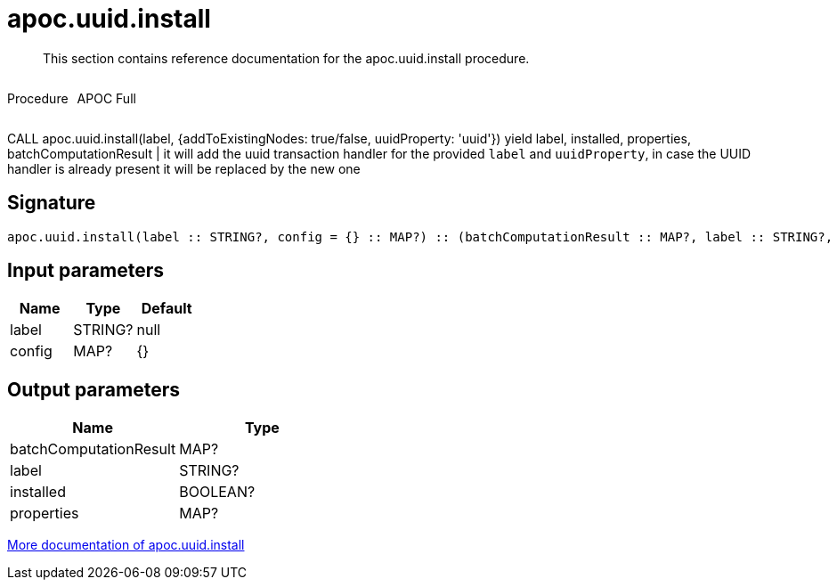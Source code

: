 ////
This file is generated by DocsTest, so don't change it!
////

= apoc.uuid.install
:description: This section contains reference documentation for the apoc.uuid.install procedure.

[abstract]
--
{description}
--

++++
<div style='display:flex'>
<div class='paragraph type procedure'><p>Procedure</p></div>
<div class='paragraph release full' style='margin-left:10px;'><p>APOC Full</p></div>
</div>
++++

CALL apoc.uuid.install(label, {addToExistingNodes: true/false, uuidProperty: 'uuid'}) yield label, installed, properties, batchComputationResult | it will add the uuid transaction handler
for the provided `label` and `uuidProperty`, in case the UUID handler is already present it will be replaced by the new one

== Signature

[source]
----
apoc.uuid.install(label :: STRING?, config = {} :: MAP?) :: (batchComputationResult :: MAP?, label :: STRING?, installed :: BOOLEAN?, properties :: MAP?)
----

== Input parameters
[.procedures, opts=header]
|===
| Name | Type | Default 
|label|STRING?|null
|config|MAP?|{}
|===

== Output parameters
[.procedures, opts=header]
|===
| Name | Type 
|batchComputationResult|MAP?
|label|STRING?
|installed|BOOLEAN?
|properties|MAP?
|===

xref::graph-updates/uuid.adoc[More documentation of apoc.uuid.install,role=more information]

